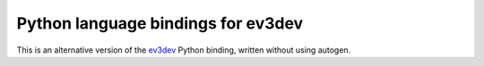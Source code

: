 Python language bindings for ev3dev
===================================

This is an alternative version of the ev3dev_ Python binding, written without using autogen.

.. _ev3dev: http://ev3dev.org

